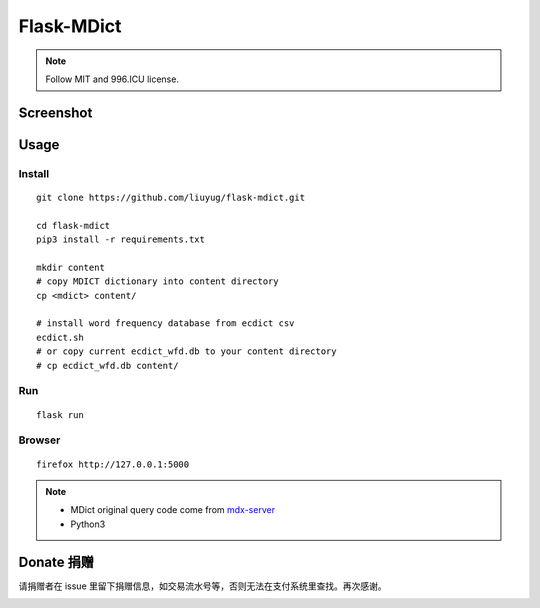 ===========
Flask-MDict
===========

.. NOTE::

    Follow MIT and 996.ICU license.

Screenshot
==========

.. image:: mdict_screenshot2.png

.. image:: mdict_screenshot.png

Usage
======
Install
--------
::

    git clone https://github.com/liuyug/flask-mdict.git

    cd flask-mdict
    pip3 install -r requirements.txt

    mkdir content
    # copy MDICT dictionary into content directory
    cp <mdict> content/

    # install word frequency database from ecdict csv
    ecdict.sh
    # or copy current ecdict_wfd.db to your content directory
    # cp ecdict_wfd.db content/


Run
----
::

    flask run

Browser
--------
::

    firefox http://127.0.0.1:5000

.. note::

    +   MDict original query code come from mdx-server_
    +   Python3

.. _mdx-server: https://github.com/ninja33/mdx-server

Donate 捐赠
===========
请捐赠者在 issue 里留下捐赠信息，如交易流水号等，否则无法在支付系统里查找。再次感谢。

.. image:: alipay_pay.jpg
    :width: 45%

.. image:: wx_pay.png
    :width: 45%




